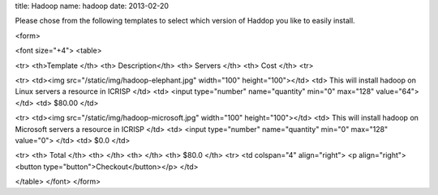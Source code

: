 title: Hadoop
name: hadoop
date: 2013-02-20

Please chose from the following templates to select which version of
Haddop you like to easily install.

<form>

<font size="+4">
<table>

<tr>
<th>Template </th>
<th> Description</th>
<th> Servers </th>
<th> Cost </th>
<tr>

<tr>
<td><img src="/static/img/hadoop-elephant.jpg" width="100" height="100"></td>
<td>
This will install hadoop on Linux servers a resource in ICRISP 
</td>
<td>
<input type="number" name="quantity" min="0" max="128" value="64">
</td>
<td>
$80.00
</td>

<tr>
<td><img src="/static/img/hadoop-microsoft.jpg" width="100" height="100"></td>
<td>
This will install hadoop on Microsoft servers a resource in ICRISP 
</td>
<td>
<input type="number" name="quantity" min="0" max="128" value="0">
</td>
<td>
$0.0 
</td>

<tr>
<th>  Total </th>
<th>  </th>
<th>  </th>
<th> $80.0 </th>
<tr>
<td colspan="4" align="right">
<p align="right"> <button type="button">Checkout</button></p>
</td>


</table>
</font>
</form>

